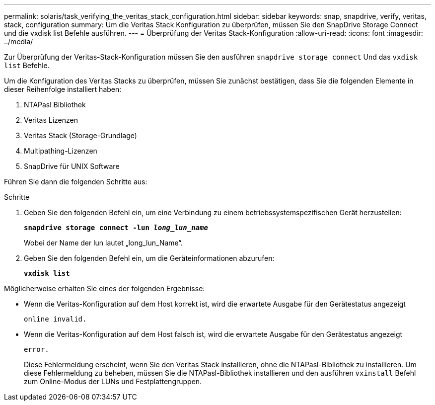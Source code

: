 ---
permalink: solaris/task_verifying_the_veritas_stack_configuration.html 
sidebar: sidebar 
keywords: snap, snapdrive, verify, veritas, stack, configuration 
summary: Um die Veritas Stack Konfiguration zu überprüfen, müssen Sie den SnapDrive Storage Connect und die vxdisk list Befehle ausführen. 
---
= Überprüfung der Veritas Stack-Konfiguration
:allow-uri-read: 
:icons: font
:imagesdir: ../media/


[role="lead"]
Zur Überprüfung der Veritas-Stack-Konfiguration müssen Sie den ausführen `snapdrive storage connect` Und das `vxdisk list` Befehle.

Um die Konfiguration des Veritas Stacks zu überprüfen, müssen Sie zunächst bestätigen, dass Sie die folgenden Elemente in dieser Reihenfolge installiert haben:

. NTAPasl Bibliothek
. Veritas Lizenzen
. Veritas Stack (Storage-Grundlage)
. Multipathing-Lizenzen
. SnapDrive für UNIX Software


Führen Sie dann die folgenden Schritte aus:

.Schritte
. Geben Sie den folgenden Befehl ein, um eine Verbindung zu einem betriebssystemspezifischen Gerät herzustellen:
+
`*snapdrive storage connect -lun _long_lun_name_*`

+
Wobei der Name der lun lautet „long_lun_Name“.

. Geben Sie den folgenden Befehl ein, um die Geräteinformationen abzurufen:
+
`*vxdisk list*`



Möglicherweise erhalten Sie eines der folgenden Ergebnisse:

* Wenn die Veritas-Konfiguration auf dem Host korrekt ist, wird die erwartete Ausgabe für den Gerätestatus angezeigt
+
`online invalid.`

* Wenn die Veritas-Konfiguration auf dem Host falsch ist, wird die erwartete Ausgabe für den Gerätestatus angezeigt
+
`error.`

+
Diese Fehlermeldung erscheint, wenn Sie den Veritas Stack installieren, ohne die NTAPasl-Bibliothek zu installieren. Um diese Fehlermeldung zu beheben, müssen Sie die NTAPasl-Bibliothek installieren und den ausführen `vxinstall` Befehl zum Online-Modus der LUNs und Festplattengruppen.


